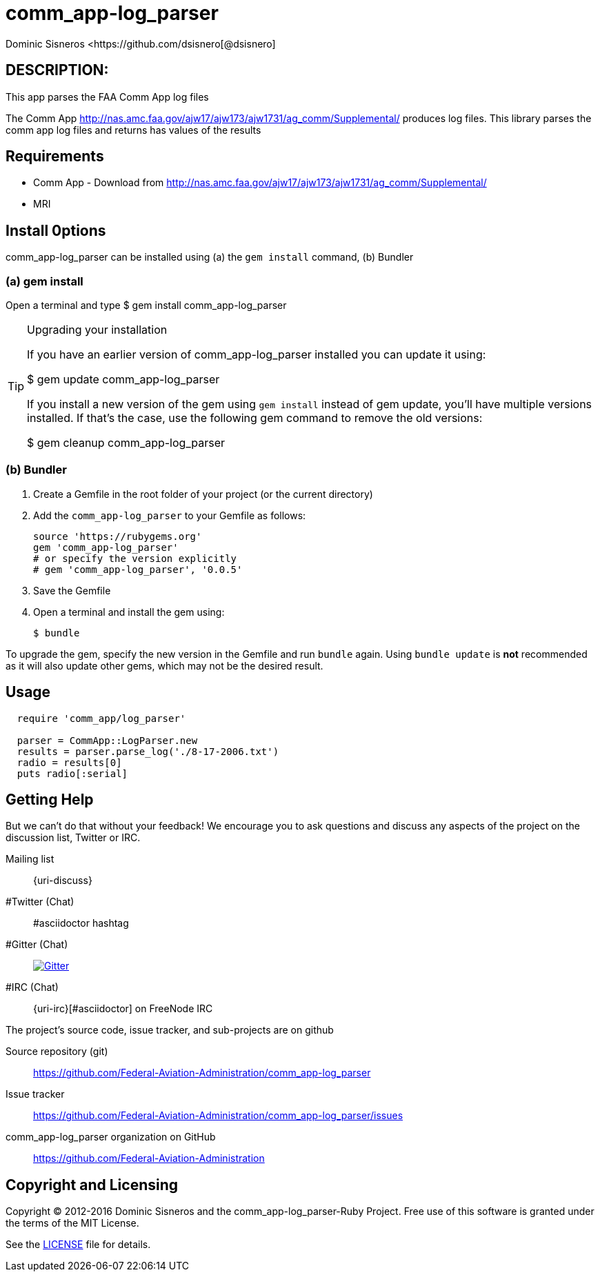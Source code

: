 = comm_app-log_parser
Dominic Sisneros <https://github.com/dsisnero[@dsisnero]
//settings
:page-layout: base
:idprefix:
:idseparator: -
:source-language: ruby
:language: {source-language}
// Uris
:uri-org: https://github.com/Federal-Aviation-Administration
:uri-repo: {uri-org}/comm_app-log_parser
:uri-issues: {uri-repo}/issues
:uri-contributors: {uri-repo}/graphs/contributors
:uri-changelog: {uri-rel-file-base}CHANGELOG.adoc
:uri-rel-file-base: {uri-repo}/blob/master/
:uri-rel-tree-base: {uri-repo}/tree/master/
:uri-contribute: {uri-rel-file-base}CONTRIBUTING.adoc
:uri-license: {uri-rel-file-base}LICENSE.adoc



== DESCRIPTION:

This app parses the FAA Comm App log files

The Comm App http://nas.amc.faa.gov/ajw17/ajw173/ajw1731/ag_comm/Supplemental/ produces log files.  This library parses the comm app log files and returns has values of the results

== Requirements

* Comm App - Download from http://nas.amc.faa.gov/ajw17/ajw173/ajw1731/ag_comm/Supplemental/
* MRI

== Install 0ptions

comm_app-log_parser  can be installed using (a) the `gem install` command, (b) Bundler

=== (a) gem install

Open a terminal and type
$ gem install comm_app-log_parser

.Upgrading your installation
[TIP]
====
If you have an earlier version of comm_app-log_parser installed you can update it using:

$ gem update comm_app-log_parser

If you install a new version of the gem using `gem install` instead of
gem update, you'll have multiple versions installed. If that's the
case, use the following gem command to remove the old versions:

$ gem cleanup comm_app-log_parser
====
=== (b) Bundler

. Create a Gemfile in the root folder of your project (or the current directory)
. Add the `comm_app-log_parser` to your Gemfile as follows:
+
[source]
----
source 'https://rubygems.org'
gem 'comm_app-log_parser'
# or specify the version explicitly
# gem 'comm_app-log_parser', '0.0.5'
----

. Save the Gemfile
. Open a terminal and install the gem using:

 $ bundle

To upgrade the gem, specify the new version in the Gemfile and run `bundle` again.
Using `bundle update` is *not* recommended as it will also update other gems, which may not be the desired result.

== Usage

[source,ruby]
----
  require 'comm_app/log_parser'

  parser = CommApp::LogParser.new
  results = parser.parse_log('./8-17-2006.txt')
  radio = results[0]
  puts radio[:serial]

----

== Getting Help


But we can't do that without your feedback!
We encourage you to ask questions and discuss any aspects of the project on the discussion list, Twitter or IRC.

Mailing list:: {uri-discuss}
#Twitter (Chat):: #asciidoctor hashtag
#Gitter (Chat):: image:https://badges.gitter.im/Join%20In.svg[Gitter, link=https://gitter.im/asciidoctor/asciidoctor]
#IRC (Chat):: {uri-irc}[#asciidoctor] on FreeNode IRC

ifdef::env-github[]
Further information and documentation about Asciidoctor can be found on the project's website.

{uri-project}/[Home] | {uri-news}[News] | {uri-docs}[Docs]
endif::[]

The project's source code, issue tracker, and sub-projects are on github

Source repository (git):: {uri-repo}
Issue tracker:: {uri-issues}
comm_app-log_parser organization on GitHub:: {uri-org}

== Copyright and Licensing

Copyright (C) 2012-2016 Dominic Sisneros and the comm_app-log_parser-Ruby Project.
Free use of this software is granted under the terms of the MIT License.

See the {uri-license}[LICENSE] file for details.
